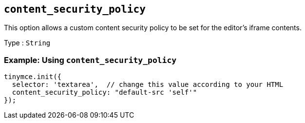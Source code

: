 [[content_security_policy]]
== `+content_security_policy+`

This option allows a custom content security policy to be set for the editor's iframe contents.

Type : `+String+`

=== Example: Using `+content_security_policy+`

[source,js]
----
tinymce.init({
  selector: 'textarea',  // change this value according to your HTML
  content_security_policy: "default-src 'self'"
});
----
